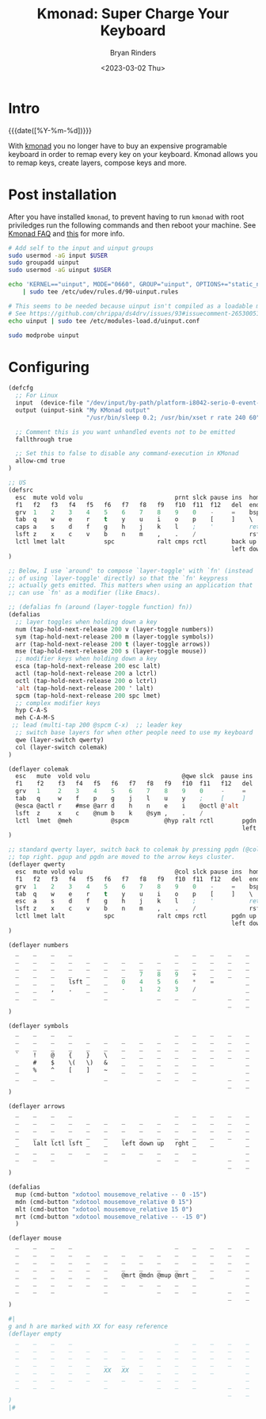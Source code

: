 #+TITLE: Kmonad: Super Charge Your Keyboard
#+AUTHOR: Bryan Rinders
#+DATE: <2023-03-02 Thu>
#+OPTIONS: num:nil
#+PROPERTY: header-args :exports code :eval never-export

* Intro
:PROPERTIES:
:CUSTOM_ID: intro
:END:
{{{date([%Y-%m-%d])}}}

With [[https://github.com/kmonad/kmonad][kmonad]] you no longer have to buy an expensive programable
keyboard in order to remap every key on your keyboard. Kmonad allows
you to remap keys, create layers, compose keys and more.

* Post installation
:PROPERTIES:
:CUSTOM_ID: post-installation
:END:
After you have installed =kmonad=, to prevent having to run =kmonad=
with root priviledges run the following commands and then reboot your
machine. See
[[https://github.com/kmonad/kmonad/blob/master/doc/faq.md#q-how-do-i-get-uinput-permissions][Kmonad FAQ]]
and
[[https://github.com/kmonad/kmonad/issues/160#issuecomment-766121884][this]]
for more info.


#+begin_src sh
  # Add self to the input and uinput groups
  sudo usermod -aG input $USER
  sudo groupadd uinput
  sudo usermod -aG uinput $USER

  echo 'KERNEL=="uinput", MODE="0660", GROUP="uinput", OPTIONS+="static_node=uinput"' \
      | sudo tee /etc/udev/rules.d/90-uinput.rules

  # This seems to be needed because uinput isn't compiled as a loadable module these days.
  # See https://github.com/chrippa/ds4drv/issues/93#issuecomment-265300511
  echo uinput | sudo tee /etc/modules-load.d/uinput.conf

  sudo modprobe uinput
#+end_src

* Configuring
:PROPERTIES:
:CUSTOM_ID: configuring
:END:

#+begin_src emacs-lisp
  (defcfg
    ;; For Linux
    input  (device-file "/dev/input/by-path/platform-i8042-serio-0-event-kbd")
    output (uinput-sink "My KMonad output"
                        "/usr/bin/sleep 0.2; /usr/bin/xset r rate 240 60")

    ;; Comment this is you want unhandled events not to be emitted
    fallthrough true

    ;; Set this to false to disable any command-execution in KMonad
    allow-cmd true
  )

  ;; US
  (defsrc
    esc  mute vold volu                          prnt slck pause ins  home pgup
    f1   f2   f3   f4   f5   f6   f7   f8   f9   f10  f11  f12   del  end  pgdn
    grv  1    2    3    4    5    6    7    8    9    0    -     =    bspc
    tab  q    w    e    r    t    y    u    i    o    p    [     ]    \
    caps a    s    d    f    g    h    j    k    l    ;    '          ret
    lsft z    x    c    v    b    n    m    ,    .    /               rsft
    lctl lmet lalt           spc            ralt cmps rctl       back up   fwd
                                                                 left down rght
  )

  ;; Below, I use `around' to compose `layer-toggle' with `fn' (instead
  ;; of using `layer-toggle' directly) so that the `fn' keypress
  ;; actually gets emitted. This matters when using an application that
  ;; can use `fn' as a modifier (like Emacs).

  ;; (defalias fn (around (layer-toggle function) fn))
  (defalias
    ;; layer toggles when holding down a key
    num (tap-hold-next-release 200 v (layer-toggle numbers))
    sym (tap-hold-next-release 200 m (layer-toggle symbols))
    arr (tap-hold-next-release 200 t (layer-toggle arrows))
    mse (tap-hold-next-release 200 s (layer-toggle mouse))
    ;; modifier keys when holding down a key
    esca (tap-hold-next-release 200 esc lalt)
    actl (tap-hold-next-release 200 a lctrl)
    octl (tap-hold-next-release 200 o lctrl)
    'alt (tap-hold-next-release 200 ' lalt)
    spcm (tap-hold-next-release 200 spc lmet)
    ;; complex modifier keys
    hyp C-A-S
    meh C-A-M-S
   ;; lead (multi-tap 200 @spcm C-x)  ;; leader key
    ;; switch base layers for when other people need to use my keyboard
    qwe (layer-switch qwerty)
    col (layer-switch colemak)
  )

  (deflayer colemak
    esc   mute  vold volu                          @qwe slck  pause ins  home pgup
    f1    f2    f3   f4   f5   f6   f7   f8   f9   f10  f11   f12   del  end  @qwe
    grv   1     2    3    4    5    6    7    8    9    0     -     =    bspc
    tab   q     w    f    p    g    j    l    u    y    ;     [     ]    \
    @esca @actl r    #mse @arr d    h    n    e    i    @octl @'alt      ret
    lsft  z     x    c    @num b    k    @sym ,    .    /                rsft
    lctl  lmet  @meh           @spcm          @hyp ralt rctl        pgdn up   pgup
                                                                    left down rght
  )

  ;; standard qwerty layer, switch back to colemak by pressing pgdn (@col) on the
  ;; top right. pgup and pgdn are moved to the arrow keys cluster.
  (deflayer qwerty
    esc  mute vold volu                          @col slck pause ins  home pgup
    f1   f2   f3   f4   f5   f6   f7   f8   f9   f10  f11  f12   del  end  @col
    grv  1    2    3    4    5    6    7    8    9    0    -     =    bspc
    tab  q    w    e    r    t    y    u    i    o    p    [     ]    \
    esc  a    s    d    f    g    h    j    k    l    ;    '          ret
    lsft z    x    c    v    b    n    m    ,    .    /               rsft
    lctl lmet lalt           spc            ralt cmps rctl       pgdn up   pgup
                                                                 left down rght
  )

  (deflayer numbers
    _    _    _    _                             _    _    _    _    _    _
    _    _    _    _    _    _    _    _    _    _    _    _    _    _    _
    _    _    _    _    _    _    _    _    _    _    _    _    _    _
    _    _    _    _    _    _    _    7    8    9    +    _    _    _
    _    _    _    lsft _    _    0    4    5    6    *    =         _
    _    _    ,    .    _    _    -    1    2    3    /              _
    _    _    _              _              _    _    _         _    _    _
                                                                _    _    _
  )

  (deflayer symbols
    _    _    _    _                             _    _    _    _    _    _
    _    _    _    _    _    _    _    _    _    _    _    _    _    _    _
    _    _    _    _    _    _    _    _    _    _    _    _    _    _
    `    !    @    {    }    \    _    _    _    _    _    _    _    _
    _    #    $    \(   \)   &    _    _    _    _    _    _         _
    _    %    ^    [    ]    ~    _    _    _    _    _              _
    _    _    _              _              _    _    _         _    _    _
                                                                _    _    _
  )

  (deflayer arrows
    _    _    _    _                             _    _    _    _    _    _
    _    _    _    _    _    _    _    _    _    _    _    _    _    _    _
    _    _    _    _    _    _    _    _    _    _    _    _    _    _
    _    _    _    _    _    _    _    _    _    _    _    _    _    _
    _    lalt lctl lsft _    _    left down up   rght _    _         _
    _    _    _    _    _    _    _    _    _    _    _              _
    _    _    _              _              _    _    _         _    _    _
                                                                _    _    _
  )

  (defalias
    mup (cmd-button "xdotool mousemove_relative -- 0 -15")
    mdn (cmd-button "xdotool mousemove_relative 0 15")
    mlt (cmd-button "xdotool mousemove_relative 15 0")
    mrt (cmd-button "xdotool mousemove_relative -- -15 0")
    )

  (deflayer mouse
    _    _    _    _                             _    _    _    _    _    _
    _    _    _    _    _    _    _    _    _    _    _    _    _    _    _
    _    _    _    _    _    _    _    _    _    _    _    _    _    _
    _    _    _    _    _    _    _    _    _    _    _    _    _    _
    _    _    _    _    _    _    @mrt @mdn @mup @mrt _    _         _
    _    _    _    _    _    _    _    _    _    _    _              _
    _    _    _              _              _    _    _         _    _    _
                                                                _    _    _
  )

  #|
  g and h are marked with XX for easy reference
  (deflayer empty
    _    _    _    _                             _    _    _    _    _    _
    _    _    _    _    _    _    _    _    _    _    _    _    _    _    _
    _    _    _    _    _    _    _    _    _    _    _    _    _    _
    _    _    _    _    _    _    _    _    _    _    _    _    _    _
    _    _    _    _    _    XX   XX   _    _    _    _    _         _
    _    _    _    _    _    _    _    _    _    _    _              _
    _    _    _              _              _    _    _         _    _    _
                                                                _    _    _
  )
  |#
#+end_src

* COMMENT Other Sources
:PROPERTIES:
:CUSTOM_ID: other-sources
:END:
[[https://www.reddit.com/r/emacs/comments/oyzfz9/kmonad_and_the_power_of_infinite_leader_keys/][kmonad reddit]]
